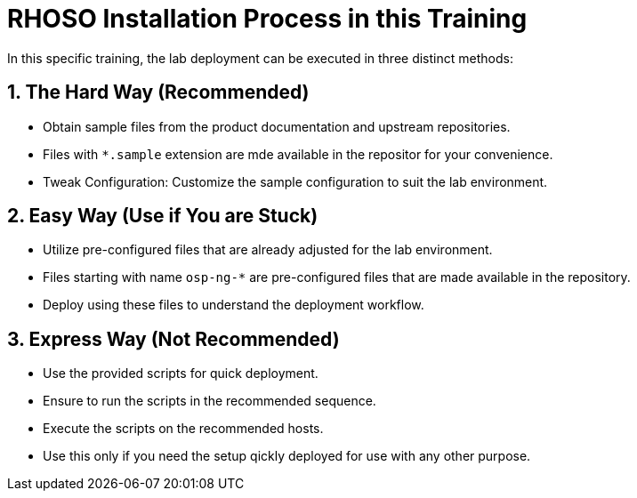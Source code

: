 = RHOSO Installation Process in this Training

In this specific training, the lab deployment can be executed in three distinct methods:  

== 1. The Hard Way (Recommended)
- Obtain sample files from the product documentation and upstream repositories.
- Files with `*.sample` extension are mde available in the repositor for your convenience.
- Tweak Configuration: Customize the sample configuration to suit the lab environment.

== 2. Easy Way (Use if You are Stuck)
- Utilize pre-configured files that are already adjusted for the lab environment.
- Files starting with name `osp-ng-*` are pre-configured files that are made available in the repository.
- Deploy using these files to understand the deployment workflow.

== 3. Express Way (Not Recommended)
- Use the provided scripts for quick deployment.
- Ensure to run the scripts in the recommended sequence.
- Execute the scripts on the recommended hosts.
- Use this only if you need the setup qickly deployed for use with any other purpose.

